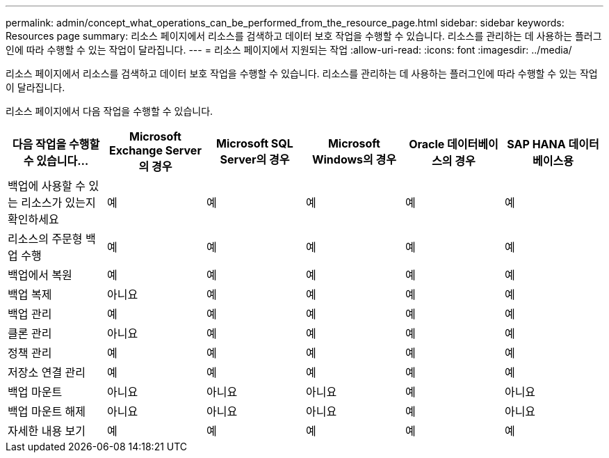 ---
permalink: admin/concept_what_operations_can_be_performed_from_the_resource_page.html 
sidebar: sidebar 
keywords: Resources page 
summary: 리소스 페이지에서 리소스를 검색하고 데이터 보호 작업을 수행할 수 있습니다.  리소스를 관리하는 데 사용하는 플러그인에 따라 수행할 수 있는 작업이 달라집니다. 
---
= 리소스 페이지에서 지원되는 작업
:allow-uri-read: 
:icons: font
:imagesdir: ../media/


[role="lead"]
리소스 페이지에서 리소스를 검색하고 데이터 보호 작업을 수행할 수 있습니다.  리소스를 관리하는 데 사용하는 플러그인에 따라 수행할 수 있는 작업이 달라집니다.

리소스 페이지에서 다음 작업을 수행할 수 있습니다.

|===
| 다음 작업을 수행할 수 있습니다... | Microsoft Exchange Server의 경우 | Microsoft SQL Server의 경우 | Microsoft Windows의 경우 | Oracle 데이터베이스의 경우 | SAP HANA 데이터베이스용 


 a| 
백업에 사용할 수 있는 리소스가 있는지 확인하세요
 a| 
예
 a| 
예
 a| 
예
 a| 
예
 a| 
예



 a| 
리소스의 주문형 백업 수행
 a| 
예
 a| 
예
 a| 
예
 a| 
예
 a| 
예



 a| 
백업에서 복원
 a| 
예
 a| 
예
 a| 
예
 a| 
예
 a| 
예



 a| 
백업 복제
 a| 
아니요
 a| 
예
 a| 
예
 a| 
예
 a| 
예



 a| 
백업 관리
 a| 
예
 a| 
예
 a| 
예
 a| 
예
 a| 
예



 a| 
클론 관리
 a| 
아니요
 a| 
예
 a| 
예
 a| 
예
 a| 
예



 a| 
정책 관리
 a| 
예
 a| 
예
 a| 
예
 a| 
예
 a| 
예



 a| 
저장소 연결 관리
 a| 
예
 a| 
예
 a| 
예
 a| 
예
 a| 
예



 a| 
백업 마운트
 a| 
아니요
 a| 
아니요
 a| 
아니요
 a| 
예
 a| 
아니요



 a| 
백업 마운트 해제
 a| 
아니요
 a| 
아니요
 a| 
아니요
 a| 
예
 a| 
아니요



 a| 
자세한 내용 보기
 a| 
예
 a| 
예
 a| 
예
 a| 
예
 a| 
예

|===